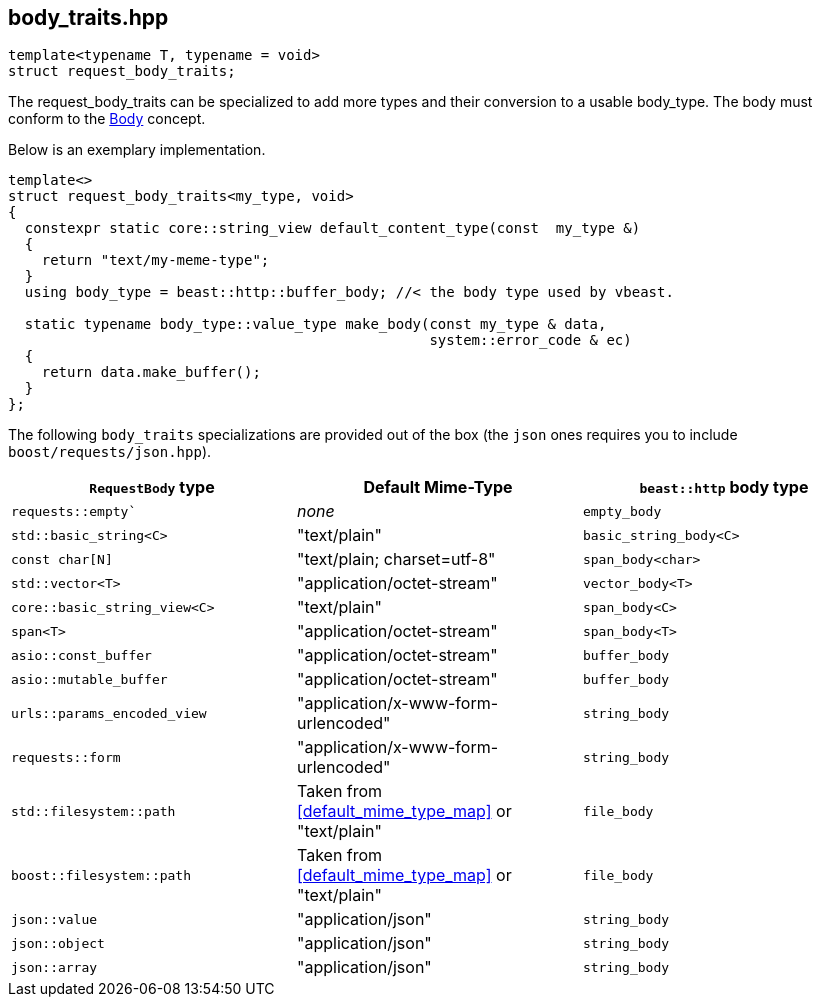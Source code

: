 [#body_traits]
## body_traits.hpp


[source,cpp]
----
template<typename T, typename = void>
struct request_body_traits;
----

The request_body_traits can be specialized to add more types and their conversion 
to a usable body_type. The body must conform to the
https://www.boost.org/doc/libs/master/libs/beast/doc/html/beast/concepts/Body.html[Body] concept.

Below is an exemplary implementation.

[source,cpp]
----
template<>
struct request_body_traits<my_type, void>
{
  constexpr static core::string_view default_content_type(const  my_type &)
  {
    return "text/my-meme-type";
  }
  using body_type = beast::http::buffer_body; //< the body type used by vbeast.

  static typename body_type::value_type make_body(const my_type & data,
                                                  system::error_code & ec)
  {
    return data.make_buffer();
  }
};
----

[#request_body_traits]

The following `body_traits` specializations are provided out of the box
(the `json` ones requires you to include `boost/requests/json.hpp`).

[cols="1,1,1"]
|===
| `RequestBody` type | Default Mime-Type | `beast::http` body type

| `requests::empty``           | _none_                                               | `empty_body`
| `std::basic_string<C>`       | "text/plain"                                         | `basic_string_body<C>`
| `const char[N]`              | "text/plain; charset=utf-8"                          | `span_body<char>`
| `std::vector<T>`             | "application/octet-stream"                           | `vector_body<T>`
| `core::basic_string_view<C>` | "text/plain"                                         | `span_body<C>`
| `span<T>`                    | "application/octet-stream"                           | `span_body<T>`
| `asio::const_buffer`         | "application/octet-stream"                           | `buffer_body`
| `asio::mutable_buffer`       | "application/octet-stream"                           | `buffer_body`
| `urls::params_encoded_view`  | "application/x-www-form-urlencoded"                  | `string_body`
| `requests::form`             | "application/x-www-form-urlencoded"                  | `string_body`
| `std::filesystem::path`      | Taken from <<default_mime_type_map>> or "text/plain" | `file_body`
| `boost::filesystem::path`    | Taken from <<default_mime_type_map>> or "text/plain" | `file_body`
| `json::value`                | "application/json"                                   | `string_body`
| `json::object`               | "application/json"                                   | `string_body`
| `json::array`                | "application/json"                                   | `string_body`
|===